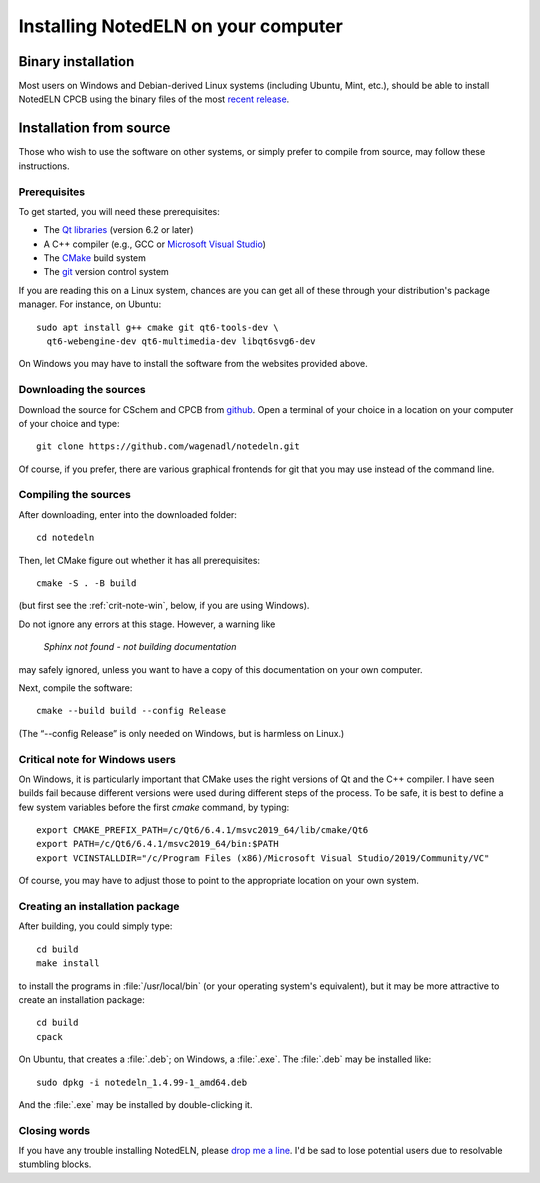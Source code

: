 .. _install:

Installing NotedELN on your computer
=====================================================

Binary installation
-------------------

Most users on Windows and Debian-derived Linux systems (including
Ubuntu, Mint, etc.), should be able to install NotedELN CPCB using
the binary files of the most `recent release
<https://github.com/wagenadl/notedeln/releases/latest>`_.

Installation from source
------------------------

Those who wish to use the software on other systems, or simply prefer
to compile from source, may follow these instructions.

Prerequisites
^^^^^^^^^^^^^

To get started, you will need these prerequisites:

- The `Qt libraries <https://www.qt.io>`_ (version 6.2 or later)
- A C++ compiler (e.g., GCC or `Microsoft Visual Studio <https://visualstudio.microsoft.com/vs/community/>`_)
- The `CMake <https://cmake.org>`_ build system
- The `git <https://git-scm.com>`_ version control system

If you are reading this on a Linux system, chances are you can get
all of these through your distribution's package manager. For
instance, on Ubuntu::

     sudo apt install g++ cmake git qt6-tools-dev \
       qt6-webengine-dev qt6-multimedia-dev libqt6svg6-dev

On Windows you may have to install the software from the websites
provided above.


Downloading the sources
^^^^^^^^^^^^^^^^^^^^^^^

Download the source for CSchem and CPCB from `github
<https://github.com/wagenadl/notedeln>`_. Open a terminal of your
choice in a location on your computer of your choice and type::

    git clone https://github.com/wagenadl/notedeln.git

Of course, if you prefer, there are various graphical frontends for
git that you may use instead of the command line.

Compiling the sources
^^^^^^^^^^^^^^^^^^^^^

After downloading, enter into the downloaded folder::

    cd notedeln

Then, let CMake figure out whether it has all prerequisites::

    cmake -S . -B build

(but first see the :ref:`crit-note-win`, below, if you
are using Windows).

Do not ignore any errors at this stage. However, a warning like

.. epigraph::

    *Sphinx not found - not building documentation*

may safely ignored, unless you want to have a copy of this
documentation on your own computer.

Next, compile the software::

    cmake --build build --config Release

(The “--config Release” is only needed on Windows, but is harmless on
Linux.)

.. _crit-note-win:

Critical note for Windows users
^^^^^^^^^^^^^^^^^^^^^^^^^^^^^^^

On Windows, it is particularly important that CMake uses the right
versions of Qt and the C++ compiler. I have seen builds fail because
different versions were used during different steps of the process. To
be safe, it is best to define a few system variables before the first
`cmake` command, by typing::

    export CMAKE_PREFIX_PATH=/c/Qt6/6.4.1/msvc2019_64/lib/cmake/Qt6
    export PATH=/c/Qt6/6.4.1/msvc2019_64/bin:$PATH
    export VCINSTALLDIR="/c/Program Files (x86)/Microsoft Visual Studio/2019/Community/VC"
      
Of course, you may have to adjust those to point to the appropriate
location on your own system.

Creating an installation package
^^^^^^^^^^^^^^^^^^^^^^^^^^^^^^^^

After building, you could simply type::

    cd build
    make install

to install the programs in :file:`/usr/local/bin` (or your operating
system's equivalent), but it may be more attractive to create an
installation package::

    cd build
    cpack

On Ubuntu, that creates a :file:`.deb`; on Windows, a
:file:`.exe`. The :file:`.deb` may be installed like::

    sudo dpkg -i notedeln_1.4.99-1_amd64.deb

And the :file:`.exe` may be installed by double-clicking it.    

Closing words
^^^^^^^^^^^^^

If you have any trouble installing NotedELN, please `drop me a
line <https://www.danielwagenaar.net/members.html>`_. I'd be sad to
lose potential users due to resolvable stumbling blocks.


